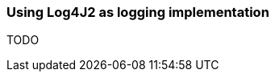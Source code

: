 ifndef::imagesdir[:imagesdir: ../images]

=== Using Log4J2 as logging implementation

TODO

////
todo:   How to configure Log4J2 to support GELF
        How to configure project to use Log4J2
        How to configure Log4J2 to add context to log messages
////
